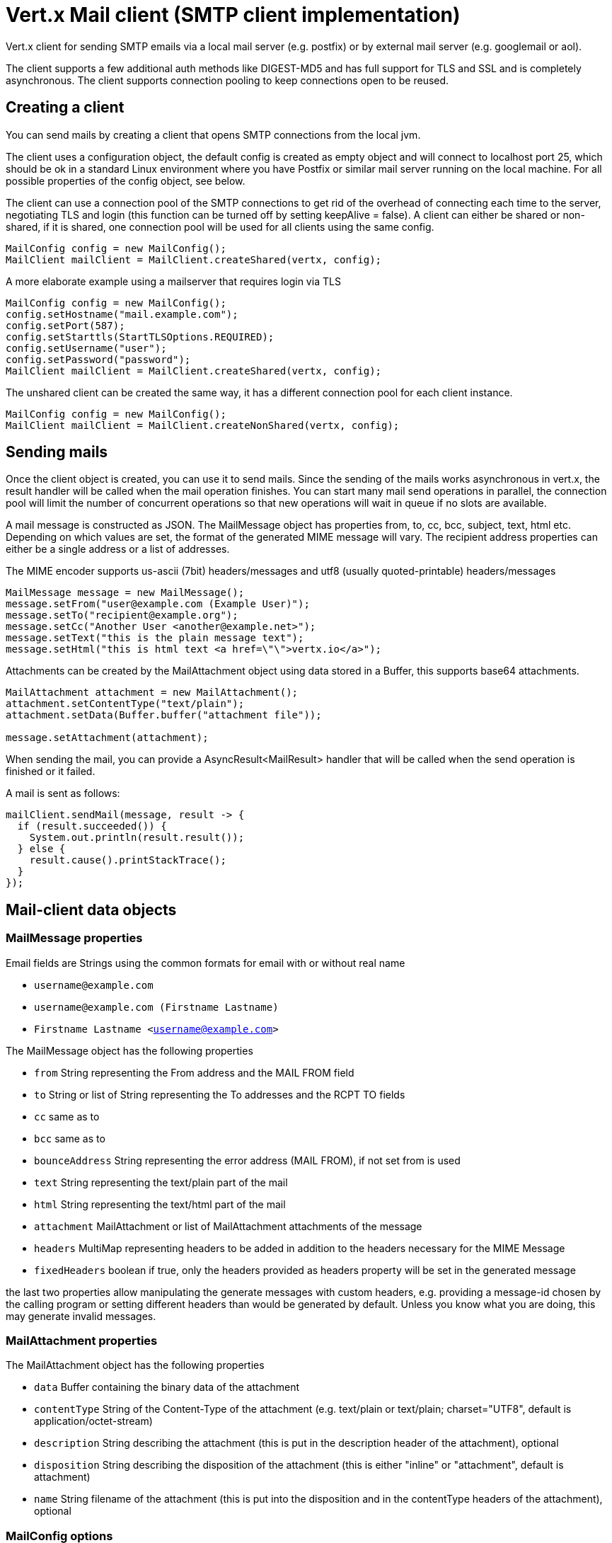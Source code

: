 = Vert.x Mail client (SMTP client implementation)

Vert.x client for sending SMTP emails via a local mail server
(e.g. postfix) or by external mail server (e.g. googlemail or aol).

The client supports a few additional auth methods like DIGEST-MD5 and has full
support for TLS and SSL and is completely asynchronous. The client supports
connection pooling to keep connections open to be reused.

== Creating a client

You can send mails by creating a client that opens SMTP connections from the local jvm.

The client uses a configuration object, the default config is created as empty
object and will connect to localhost port 25, which should be ok in a standard
Linux environment where you have Postfix or similar mail server running on
the local machine. For all possible properties of the config object, see below.

The client can use a connection pool of the SMTP connections to get rid of the overhead of
connecting each time to the server, negotiating TLS and login (this function can be
turned off by setting keepAlive = false). A client can either be shared or non-shared,
if it is shared, one connection pool will be used for all clients using the same config.

[source,java]
----
MailConfig config = new MailConfig();
MailClient mailClient = MailClient.createShared(vertx, config);
----

A more elaborate example using a mailserver that requires login via TLS
[source,java]
----
MailConfig config = new MailConfig();
config.setHostname("mail.example.com");
config.setPort(587);
config.setStarttls(StartTLSOptions.REQUIRED);
config.setUsername("user");
config.setPassword("password");
MailClient mailClient = MailClient.createShared(vertx, config);
----

The unshared client can be created the same way, it has a different connection pool for
each client instance.

[source,java]
----
MailConfig config = new MailConfig();
MailClient mailClient = MailClient.createNonShared(vertx, config);
----

== Sending mails

Once the client object is created, you can use it to send mails. Since the
sending of the mails works asynchronous in vert.x, the result handler will be
called when the mail operation finishes. You can start many mail send operations
in parallel, the connection pool will limit the number of concurrent operations
so that new operations will wait in queue if no slots are available.

A mail message is constructed as JSON. The MailMessage object has
properties from, to, cc, bcc, subject, text, html etc. Depending on which values are set, the
format of the generated MIME message will vary. The recipient address properties
can either be a single address or a list of addresses.

The MIME encoder supports us-ascii (7bit) headers/messages and utf8 (usually
quoted-printable) headers/messages

[source,java]
----
MailMessage message = new MailMessage();
message.setFrom("user@example.com (Example User)");
message.setTo("recipient@example.org");
message.setCc("Another User <another@example.net>");
message.setText("this is the plain message text");
message.setHtml("this is html text <a href=\"\">vertx.io</a>");
----

Attachments can be created by the MailAttachment object using data stored in a Buffer,
this supports base64 attachments.

[source,java]
----
MailAttachment attachment = new MailAttachment();
attachment.setContentType("text/plain");
attachment.setData(Buffer.buffer("attachment file"));

message.setAttachment(attachment);
----
When sending the mail, you can provide a AsyncResult<MailResult> handler that will be called when
the send operation is finished or it failed.

A mail is sent as follows:

[source,java]
----
mailClient.sendMail(message, result -> {
  if (result.succeeded()) {
    System.out.println(result.result());
  } else {
    result.cause().printStackTrace();
  }
});
----

== Mail-client data objects

=== MailMessage properties

Email fields are Strings using the common formats for email with or without real
name

* `username@example.com`
* `username@example.com (Firstname Lastname)`
* `Firstname Lastname <username@example.com>`

The MailMessage object has the following properties

* `from` String representing the From address and the MAIL FROM field
* `to` String or list of String representing the To addresses and the RCPT TO fields
* `cc` same as to
* `bcc` same as to
* `bounceAddress` String representing the error address (MAIL FROM), if not set from is used
* `text` String representing the text/plain part of the mail
* `html` String representing the text/html part of the mail
* `attachment` MailAttachment or list of MailAttachment attachments of the message
* `headers` MultiMap representing headers to be added in addition to the headers necessary for the MIME Message
* `fixedHeaders` boolean if true, only the headers provided as headers property will be set in the generated message

the last two properties allow manipulating the generate messages with custom headers, e.g. providing
a message-id chosen by the calling program or setting different headers than would be generated by default. Unless you know
what you are doing, this may generate invalid messages.

=== MailAttachment properties
The MailAttachment object has the following properties

* `data` Buffer containing the binary data of the attachment
* `contentType` String of the Content-Type of the attachment (e.g. text/plain or text/plain; charset="UTF8", default is application/octet-stream)
* `description` String describing the attachment (this is put in the description header of the attachment), optional
* `disposition` String describing the disposition of the attachment (this is either "inline" or "attachment", default is attachment)
* `name` String filename of the attachment (this is put into the disposition and in the contentType headers of the attachment), optional

=== MailConfig options

The configuration has the following properties

* `hostname` the hostname of the smtp server to connect to (default is localhost)
* `port` the port of the smtp server to connect to (default is 25)
* `startTLS` StartTLSOptions either DISABLED, OPTIONAL or REQUIRED, default is OPTIONAL
* `login` LoginOption either DISABLED, NONE or REQUIRED, default is NONE
* `username` String of the username to be used for login
* `password` String of the password to be used for login
* `ssl` boolean whether to use ssl on connect to the mail server (default is false), set this to use a port 465 ssl connection
* `ehloHostname` String to used in EHLO and for creating the message-id, if not set, the own hostname will be used, which may not be a good choice if it doesn't contain a FQDN or is localhost
* `authMethods` String space separated list of allowed auth methods, this can be used to disallow some auth methods or define one required auth method
* `keepAlive` boolean if connection pooling is enabled (default is true)
* `maxPoolSize` int max number of open connections kept in the pool or to be opened at one time (regardless if pooling is enabled or not), default is 10
* `trustAll` boolean whether to accept all certs from the server (default is false)
* `keyStore` String the key store filename, this can be used to trust a server cert that is custom generated
* `keyStorePassword` String password used to decrypt the key store
* `allowRcptErrors` boolean if true, sending continues if a recipient address is not accepted and the mail will be sent if at least one address is accepted

=== MailResult object
The MailResult object has the following members

* `messageID` the Message-ID of the generated mail
* `recipients` the list of recipients the mail was sent to (if allowRcptErrors is true, this may be fewer than the intended recipients)
